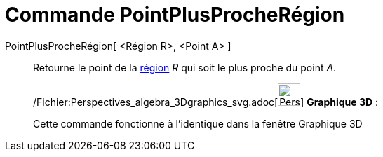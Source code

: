 = Commande PointPlusProcheRégion
:page-en: commands/ClosestPointRegion_Command
ifdef::env-github[:imagesdir: /fr/modules/ROOT/assets/images]

PointPlusProcheRégion[ <Région R>, <Point A> ]::
  Retourne le point de la xref:/Objets_géométriques.adoc[région] _R_ qui soit le plus proche du point _A_.

_____________________________________________________________

/Fichier:Perspectives_algebra_3Dgraphics_svg.adoc[image:32px-Perspectives_algebra_3Dgraphics.svg.png[Perspectives
algebra 3Dgraphics.svg,width=32,height=32]] *Graphique 3D* :

Cette commande fonctionne à l'identique dans la fenêtre Graphique 3D
